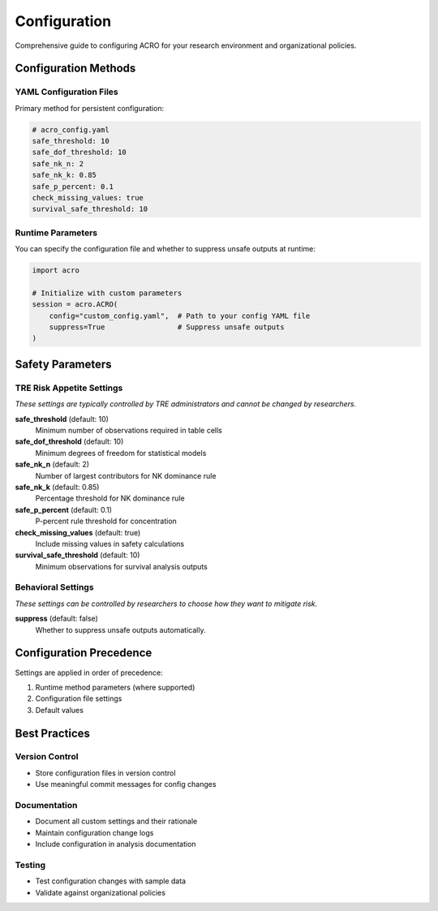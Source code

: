 ============
Configuration
============

Comprehensive guide to configuring ACRO for your research environment and organizational policies.

Configuration Methods
=====================

YAML Configuration Files
------------------------

Primary method for persistent configuration:

.. code-block:: yaml

   # acro_config.yaml
   safe_threshold: 10
   safe_dof_threshold: 10
   safe_nk_n: 2
   safe_nk_k: 0.85
   safe_p_percent: 0.1
   check_missing_values: true
   survival_safe_threshold: 10

Runtime Parameters
------------------

You can specify the configuration file and whether to suppress unsafe outputs at runtime:

.. code-block:: python

   import acro

   # Initialize with custom parameters
   session = acro.ACRO(
       config="custom_config.yaml",  # Path to your config YAML file
       suppress=True                 # Suppress unsafe outputs
   )

Safety Parameters
=================

TRE Risk Appetite Settings
--------------------------

*These settings are typically controlled by TRE administrators and cannot be changed by researchers.*

**safe_threshold** (default: 10)
   Minimum number of observations required in table cells

**safe_dof_threshold** (default: 10)
   Minimum degrees of freedom for statistical models

**safe_nk_n** (default: 2)
   Number of largest contributors for NK dominance rule

**safe_nk_k** (default: 0.85)
   Percentage threshold for NK dominance rule

**safe_p_percent** (default: 0.1)
   P-percent rule threshold for concentration

**check_missing_values** (default: true)
   Include missing values in safety calculations

**survival_safe_threshold** (default: 10)
   Minimum observations for survival analysis outputs

Behavioral Settings
-------------------

*These settings can be controlled by researchers to choose how they want to mitigate risk.*

**suppress** (default: false)
   Whether to suppress unsafe outputs automatically.

Configuration Precedence
========================

Settings are applied in order of precedence:

1. Runtime method parameters (where supported)
2. Configuration file settings
3. Default values

Best Practices
==============

Version Control
---------------

* Store configuration files in version control
* Use meaningful commit messages for config changes

Documentation
-------------

* Document all custom settings and their rationale
* Maintain configuration change logs
* Include configuration in analysis documentation

Testing
-------

* Test configuration changes with sample data
* Validate against organizational policies
